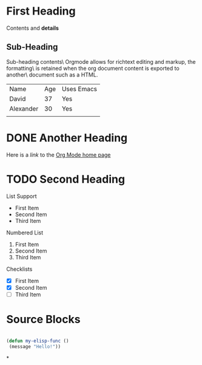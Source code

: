 * First Heading
  Contents and *details*
** Sub-Heading
   Sub-heading contents\
   Orgmode allows for richtext editing and markup, the formatting\
   is retained when the org document content is exported to another\
   document such as a HTML.

   | Name      | Age | Uses Emacs |
   | David     |  37 | Yes        |
   | Alexander |  30 | Yes        |
   |           |     |            |

* DONE Another Heading
  Here is a /link/ to the [[https://orgmode.org/][Org Mode home page]]

* TODO Second Heading
  List Support
  - First Item
  - Second Item
  - Third Item

  Numbered List
  1. First Item
  2. Second Item
  3. Third Item

  Checklists
  - [X] First Item
  - [X] Second Item
  - [ ] Third Item

* Source Blocks
  #+begin_src emacs-lisp

  (defun my-elisp-func ()
   (message "Hello!"))

  #+end_src

*
